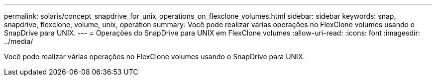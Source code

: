 ---
permalink: solaris/concept_snapdrive_for_unix_operations_on_flexclone_volumes.html 
sidebar: sidebar 
keywords: snap, snapdrive, flexclone, volume, unix, operation 
summary: Você pode realizar várias operações no FlexClone volumes usando o SnapDrive para UNIX. 
---
= Operações do SnapDrive para UNIX em FlexClone volumes
:allow-uri-read: 
:icons: font
:imagesdir: ../media/


[role="lead"]
Você pode realizar várias operações no FlexClone volumes usando o SnapDrive para UNIX.
